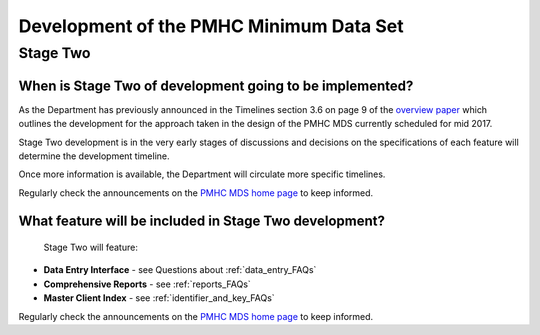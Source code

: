 Development of the PMHC Minimum Data Set
----------------------------------------

.. _Stage_Two:

Stage Two
^^^^^^^^^

.. _stage_two_date_faq:

When is Stage Two of development going to be implemented?
~~~~~~~~~~~~~~~~~~~~~~~~~~~~~~~~~~~~~~~~~~~~~~~~~~~~~~~~~

As the Department has previously announced in the Timelines section 3.6 on page 9 of the `overview paper <https://www.pmhc-mds.com/doc/pmhc-mds-overview-20160916.pdf>`__
which outlines the development for the approach taken in the design of the PMHC MDS
currently scheduled for mid 2017.

Stage Two development is in the very early stages of discussions and decisions on
the specifications of each feature will determine the development timeline.

Once more information is available, the Department will circulate more specific timelines.

Regularly check the announcements on the `PMHC MDS home page <https://pmhc-mds.net/#/>`_ to keep informed.

.. _stage_two_features_faq:

What feature will be included in Stage Two development?
~~~~~~~~~~~~~~~~~~~~~~~~~~~~~~~~~~~~~~~~~~~~~~~~~~~~~~~

 Stage Two will feature:

* **Data Entry Interface** - see Questions about :ref:`data_entry_FAQs`
* **Comprehensive Reports** - see :ref:`reports_FAQs`
* **Master Client Index** - see :ref:`identifier_and_key_FAQs`

Regularly check the announcements on the `PMHC MDS home page <https://pmhc-mds.net/#/>`_ to keep informed.

